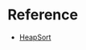 * Reference
  + [[https://www.coursera.org/learn/data-structures/lecture/hSzMO/heap-sort][HeapSort]]
